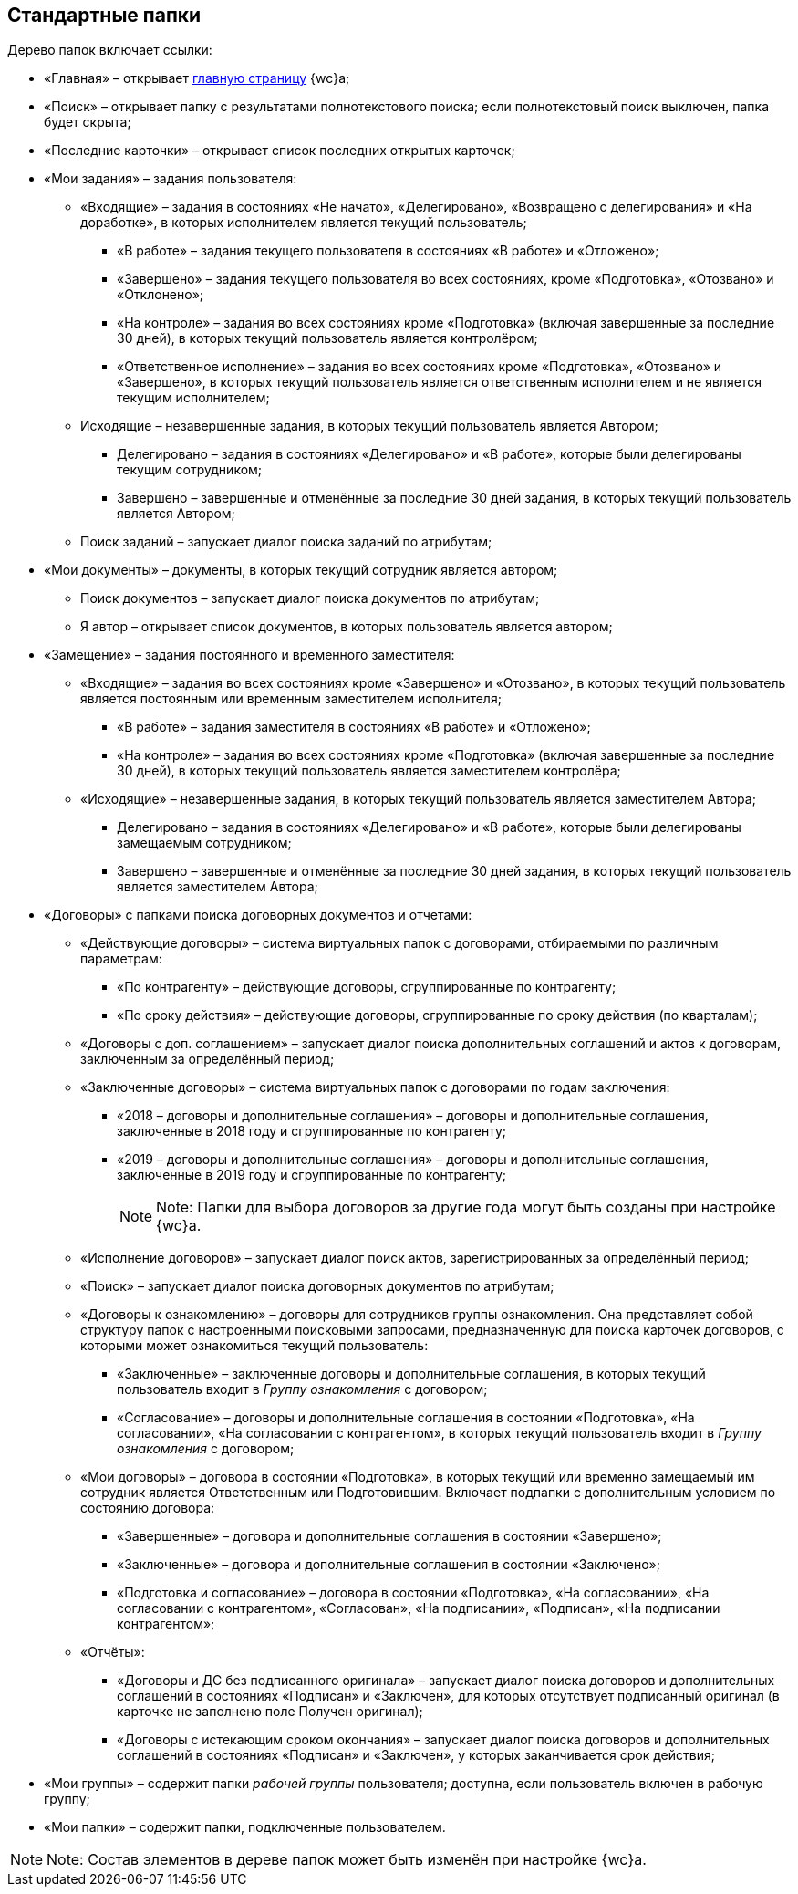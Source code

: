 
== Стандартные папки

Дерево папок включает ссылки:

* «Главная» – открывает xref:Dashboard.adoc[главную страницу] {wc}а;
* «Поиск» – открывает папку с результатами полнотекстового поиска; если полнотекстовый поиск выключен, папка будет скрыта;
* «Последние карточки» – открывает список последних открытых карточек;
* «Мои задания» – задания пользователя:
** «Входящие» – задания в состояниях «Не начато», «Делегировано», «Возвращено с делегирования» и «На доработке», в которых исполнителем является текущий пользователь;
*** «В работе» – задания текущего пользователя в состояниях «В работе» и «Отложено»;
*** «Завершено» – задания текущего пользователя во всех состояниях, кроме «Подготовка», «Отозвано» и «Отклонено»;
*** «На контроле» – задания во всех состояниях кроме «Подготовка» (включая завершенные за последние 30 дней), в которых текущий пользователь является контролёром;
*** «Ответственное исполнение» – задания во всех состояниях кроме «Подготовка», «Отозвано» и «Завершено», в которых текущий пользователь является ответственным исполнителем и не является текущим исполнителем;
** Исходящие – незавершенные задания, в которых текущий пользователь является Автором;
*** Делегировано – задания в состояниях «Делегировано» и «В работе», которые были делегированы текущим сотрудником;
*** Завершено – завершенные и отменённые за последние 30 дней задания, в которых текущий пользователь является Автором;
** Поиск заданий – запускает диалог поиска заданий по атрибутам;
* «Мои документы» – документы, в которых текущий сотрудник является автором;
** Поиск документов – запускает диалог поиска документов по атрибутам;
** Я автор – открывает список документов, в которых пользователь является автором;
* «Замещение» – задания постоянного и временного заместителя:
** «Входящие» – задания во всех состояниях кроме «Завершено» и «Отозвано», в которых текущий пользователь является постоянным или временным заместителем исполнителя;
*** «В работе» – задания заместителя в состояниях «В работе» и «Отложено»;
*** «На контроле» – задания во всех состояниях кроме «Подготовка» (включая завершенные за последние 30 дней), в которых текущий пользователь является заместителем контролёра;
** «Исходящие» – незавершенные задания, в которых текущий пользователь является заместителем Автора;
*** Делегировано – задания в состояниях «Делегировано» и «В работе», которые были делегированы замещаемым сотрудником;
*** Завершено – завершенные и отменённые за последние 30 дней задания, в которых текущий пользователь является заместителем Автора;
* «Договоры» с папками поиска договорных документов и отчетами:
** «Действующие договоры» – система виртуальных папок с договорами, отбираемыми по различным параметрам:
*** «По контрагенту» – действующие договоры, сгруппированные по контрагенту;
*** «По сроку действия» – действующие договоры, сгруппированные по сроку действия (по кварталам);
** «Договоры с доп. соглашением» – запускает диалог поиска дополнительных соглашений и актов к договорам, заключенным за определённый период;
** «Заключенные договоры» – система виртуальных папок с договорами по годам заключения:
*** «2018 – договоры и дополнительные соглашения» – договоры и дополнительные соглашения, заключенные в 2018 году и сгруппированные по контрагенту;
*** «2019 – договоры и дополнительные соглашения» – договоры и дополнительные соглашения, заключенные в 2019 году и сгруппированные по контрагенту;
+
[NOTE]
====
[.note__title]#Note:# Папки для выбора договоров за другие года могут быть созданы при настройке {wc}а.
====
** «Исполнение договоров» – запускает диалог поиск актов, зарегистрированных за определённый период;
** «Поиск» – запускает диалог поиска договорных документов по атрибутам;
** «Договоры к ознакомлению» – договоры для сотрудников группы ознакомления. Она представляет собой структуру папок с настроенными поисковыми запросами, предназначенную для поиска карточек договоров, с которыми может ознакомиться текущий пользователь:
*** «Заключенные» – заключенные договоры и дополнительные соглашения, в которых текущий пользователь входит в [.dfn .term]_Группу ознакомления_ с договором;
*** «Согласование» – договоры и дополнительные соглашения в состоянии «Подготовка», «На согласовании», «На согласовании с контрагентом», в которых текущий пользователь входит в [.dfn .term]_Группу ознакомления_ с договором;
** «Мои договоры» – договора в состоянии «Подготовка», в которых текущий или временно замещаемый им сотрудник является Ответственным или Подготовившим. Включает подпапки с дополнительным условием по состоянию договора:
*** «Завершенные» – договора и дополнительные соглашения в состоянии «Завершено»;
*** «Заключенные» – договора и дополнительные соглашения в состоянии «Заключено»;
*** «Подготовка и согласование» – договора в состоянии «Подготовка», «На согласовании», «На согласовании с контрагентом», «Согласован», «На подписании», «Подписан», «На подписании контрагентом»;
** «Отчёты»:
*** «Договоры и ДС без подписанного оригинала» – запускает диалог поиска договоров и дополнительных соглашений в состояниях «Подписан» и «Заключен», для которых отсутствует подписанный оригинал (в карточке не заполнено поле Получен оригинал);
*** «Договоры с истекающим сроком окончания» – запускает диалог поиска договоров и дополнительных соглашений в состояниях «Подписан» и «Заключен», у которых заканчивается срок действия;
* «Мои группы» – содержит папки [.dfn .term]_рабочей группы_ пользователя; доступна, если пользователь включен в рабочую группу;
* «Мои папки» – содержит папки, подключенные пользователем.

[NOTE]
====
[.note__title]#Note:# Состав элементов в дереве папок может быть изменён при настройке {wc}а.
====

